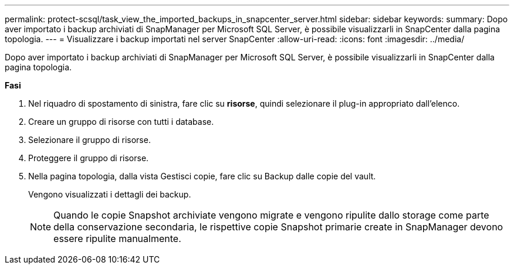 ---
permalink: protect-scsql/task_view_the_imported_backups_in_snapcenter_server.html 
sidebar: sidebar 
keywords:  
summary: Dopo aver importato i backup archiviati di SnapManager per Microsoft SQL Server, è possibile visualizzarli in SnapCenter dalla pagina topologia. 
---
= Visualizzare i backup importati nel server SnapCenter
:allow-uri-read: 
:icons: font
:imagesdir: ../media/


[role="lead"]
Dopo aver importato i backup archiviati di SnapManager per Microsoft SQL Server, è possibile visualizzarli in SnapCenter dalla pagina topologia.

*Fasi*

. Nel riquadro di spostamento di sinistra, fare clic su *risorse*, quindi selezionare il plug-in appropriato dall'elenco.
. Creare un gruppo di risorse con tutti i database.
. Selezionare il gruppo di risorse.
. Proteggere il gruppo di risorse.
. Nella pagina topologia, dalla vista Gestisci copie, fare clic su Backup dalle copie del vault.
+
Vengono visualizzati i dettagli dei backup.

+

NOTE: Quando le copie Snapshot archiviate vengono migrate e vengono ripulite dallo storage come parte della conservazione secondaria, le rispettive copie Snapshot primarie create in SnapManager devono essere ripulite manualmente.


